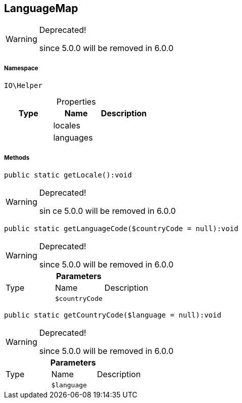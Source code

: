:table-caption!:
:example-caption!:
:source-highlighter: prettify
:sectids!:
[[io__languagemap]]
== LanguageMap



[WARNING]
.Deprecated! 
====

since 5.0.0 will be removed in 6.0.0

====


===== Namespace

`IO\Helper`





.Properties
|===
|Type |Name |Description

|
    |locales
    |
|
    |languages
    |
|===


===== Methods

[source%nowrap, php]
----

public static getLocale():void

----

[WARNING]
.Deprecated! 
====

sin  ce 5.0.0 will be removed in 6.0.0

====
    







[source%nowrap, php]
----

public static getLanguageCode($countryCode = null):void

----

[WARNING]
.Deprecated! 
====

since 5.0.0 will be removed in 6.0.0

====
    







.*Parameters*
|===
|Type |Name |Description
|
a|`$countryCode`
|
|===


[source%nowrap, php]
----

public static getCountryCode($language = null):void

----

[WARNING]
.Deprecated! 
====

since 5.0.0 will be removed in 6.0.0

====
    







.*Parameters*
|===
|Type |Name |Description
|
a|`$language`
|
|===


